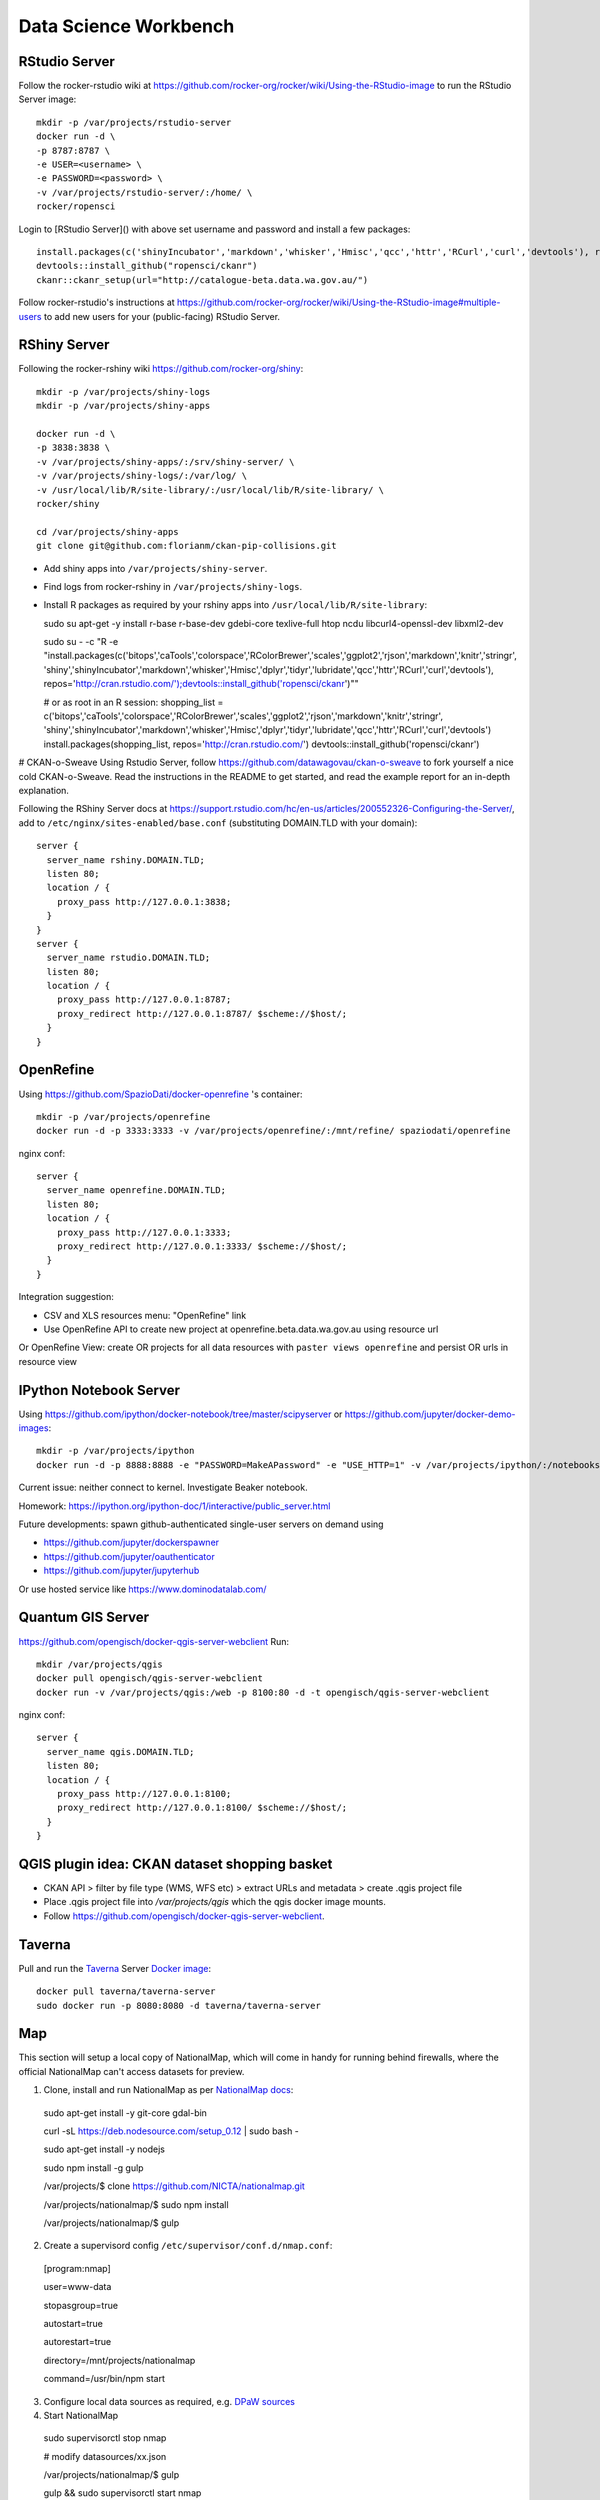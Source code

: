**********************
Data Science Workbench
**********************

RStudio Server
==============
Follow the rocker-rstudio wiki at https://github.com/rocker-org/rocker/wiki/Using-the-RStudio-image
to run the RStudio Server image::

  mkdir -p /var/projects/rstudio-server
  docker run -d \
  -p 8787:8787 \
  -e USER=<username> \
  -e PASSWORD=<password> \
  -v /var/projects/rstudio-server/:/home/ \
  rocker/ropensci


Login to [RStudio Server]() with above set username and password and install a few packages::

  install.packages(c('shinyIncubator','markdown','whisker','Hmisc','qcc','httr','RCurl','curl','devtools'), repos='http://cran.rstudio.com/')
  devtools::install_github("ropensci/ckanr")
  ckanr::ckanr_setup(url="http://catalogue-beta.data.wa.gov.au/")

Follow rocker-rstudio's instructions at https://github.com/rocker-org/rocker/wiki/Using-the-RStudio-image#multiple-users
to add new users for your (public-facing) RStudio Server.

RShiny Server
=============
Following the  rocker-rshiny wiki https://github.com/rocker-org/shiny::

  mkdir -p /var/projects/shiny-logs
  mkdir -p /var/projects/shiny-apps
  
  docker run -d \
  -p 3838:3838 \
  -v /var/projects/shiny-apps/:/srv/shiny-server/ \
  -v /var/projects/shiny-logs/:/var/log/ \
  -v /usr/local/lib/R/site-library/:/usr/local/lib/R/site-library/ \
  rocker/shiny

  cd /var/projects/shiny-apps
  git clone git@github.com:florianm/ckan-pip-collisions.git


* Add shiny apps into ``/var/projects/shiny-server``.
* Find logs from rocker-rshiny in ``/var/projects/shiny-logs``.
* Install R packages as required by your rshiny apps into ``/usr/local/lib/R/site-library``::

  sudo su
  apt-get -y install r-base r-base-dev gdebi-core texlive-full htop ncdu libcurl4-openssl-dev libxml2-dev

  sudo su - -c "R -e \"install.packages(c('bitops','caTools','colorspace','RColorBrewer','scales','ggplot2','rjson','markdown','knitr','stringr',
  'shiny','shinyIncubator','markdown','whisker','Hmisc','dplyr','tidyr','lubridate','qcc','httr','RCurl','curl','devtools'), 
  repos='http://cran.rstudio.com/');devtools::install_github('ropensci/ckanr')\""

  # or as root in an R session:
  shopping_list = c('bitops','caTools','colorspace','RColorBrewer','scales','ggplot2','rjson','markdown','knitr','stringr',
  'shiny','shinyIncubator','markdown','whisker','Hmisc','dplyr','tidyr','lubridate','qcc','httr','RCurl','curl','devtools')
  install.packages(shopping_list, repos='http://cran.rstudio.com/')
  devtools::install_github('ropensci/ckanr')


# CKAN-o-Sweave
Using Rstudio Server, follow https://github.com/datawagovau/ckan-o-sweave to fork yourself a nice cold CKAN-o-Sweave.
Read the instructions in the README to get started, and read the example report for an in-depth explanation.


Following the  RShiny Server docs at https://support.rstudio.com/hc/en-us/articles/200552326-Configuring-the-Server/,
add to ``/etc/nginx/sites-enabled/base.conf`` (substituting DOMAIN.TLD with your domain)::


  server {
    server_name rshiny.DOMAIN.TLD;
    listen 80;
    location / {
      proxy_pass http://127.0.0.1:3838;
    }
  }
  server {
    server_name rstudio.DOMAIN.TLD;
    listen 80;
    location / {
      proxy_pass http://127.0.0.1:8787;
      proxy_redirect http://127.0.0.1:8787/ $scheme://$host/;
    }
  }

OpenRefine
==========

Using https://github.com/SpazioDati/docker-openrefine 's container::

  mkdir -p /var/projects/openrefine
  docker run -d -p 3333:3333 -v /var/projects/openrefine/:/mnt/refine/ spaziodati/openrefine


nginx conf::

  server {
    server_name openrefine.DOMAIN.TLD;
    listen 80;
    location / {
      proxy_pass http://127.0.0.1:3333;
      proxy_redirect http://127.0.0.1:3333/ $scheme://$host/;
    }
  }

Integration suggestion:

* CSV and XLS resources menu: "OpenRefine" link
* Use OpenRefine API to create new project at openrefine.beta.data.wa.gov.au using resource url

Or OpenRefine View: create OR projects for all data resources with ``paster views openrefine`` and persist OR urls in resource view

IPython Notebook Server
=======================
Using https://github.com/ipython/docker-notebook/tree/master/scipyserver
or https://github.com/jupyter/docker-demo-images::

  mkdir -p /var/projects/ipython
  docker run -d -p 8888:8888 -e "PASSWORD=MakeAPassword" -e "USE_HTTP=1" -v /var/projects/ipython/:/notebooks/ ipython/scipyserver


Current issue: neither connect to kernel. Investigate Beaker notebook.

Homework: https://ipython.org/ipython-doc/1/interactive/public_server.html

Future developments: spawn github-authenticated single-user servers on demand using

* https://github.com/jupyter/dockerspawner
* https://github.com/jupyter/oauthenticator
* https://github.com/jupyter/jupyterhub

Or use hosted service like https://www.dominodatalab.com/

Quantum GIS Server
==================
https://github.com/opengisch/docker-qgis-server-webclient
Run::
  mkdir /var/projects/qgis
  docker pull opengisch/qgis-server-webclient
  docker run -v /var/projects/qgis:/web -p 8100:80 -d -t opengisch/qgis-server-webclient

nginx conf::

  server {
    server_name qgis.DOMAIN.TLD;
    listen 80;
    location / {
      proxy_pass http://127.0.0.1:8100;
      proxy_redirect http://127.0.0.1:8100/ $scheme://$host/;
    }
  }

QGIS plugin idea: CKAN dataset shopping basket
==============================================
* CKAN API > filter by file type (WMS, WFS etc) > extract URLs and metadata > create .qgis project file
* Place .qgis project file into `/var/projects/qgis` which the qgis docker image mounts.
* Follow https://github.com/opengisch/docker-qgis-server-webclient.


Taverna
=======
Pull and run the `Taverna`_ Server `Docker image`_::

  docker pull taverna/taverna-server
  sudo docker run -p 8080:8080 -d taverna/taverna-server

.. _`Taverna`: http://www.taverna.org.uk/
.. _`Docker image`: https://hub.docker.com/r/taverna/taverna-server/


Map
===

This section will setup a local copy of NationalMap, which will come in handy for running behind firewalls, 
where the official NationalMap can't access datasets for preview.

1. Clone, install and run NationalMap as per `NationalMap docs`_::

  sudo apt-get install -y git-core gdal-bin
 
  curl -sL https://deb.nodesource.com/setup_0.12 | sudo bash -

  sudo apt-get install -y nodejs
  
  sudo npm install -g gulp
  
  /var/projects/$ clone https://github.com/NICTA/nationalmap.git
 
  /var/projects/nationalmap/$ sudo npm install
 
  /var/projects/nationalmap/$ gulp

2. Create a supervisord config ``/etc/supervisor/conf.d/nmap.conf``::
  
  [program:nmap]
  
  user=www-data
  
  stopasgroup=true
  
  autostart=true
  
  autorestart=true
  
  directory=/mnt/projects/nationalmap
  
  command=/usr/bin/npm start
  

3. Configure local data sources as required, e.g. `DPaW sources`_

4. Start NationalMap

  sudo supervisorctl stop nmap

  # modify datasources/xx.json

  /var/projects/nationalmap/$  gulp

  gulp && sudo supervisorctl start nmap

.. _`NationalMap docs`: https://github.com/NICTA/nationalmap/wiki/Deploying-a-copy-of-National-Map
.. _`DPaW sources`: https://github.com/datawagovau/nationalmap/tree/dpaw

